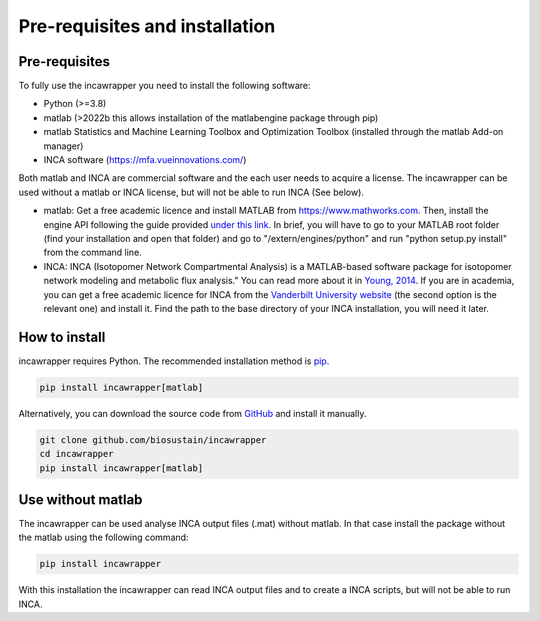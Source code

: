 Pre-requisites and installation
===============================

Pre-requisites
----------------
To fully use the incawrapper you need to install the following software:

* Python (>=3.8)
* matlab (>2022b this allows installation of the matlabengine package through pip)
* matlab Statistics and Machine Learning Toolbox and Optimization Toolbox (installed through the matlab Add-on manager)
* INCA software (https://mfa.vueinnovations.com/)

Both matlab and INCA are commercial software and the each user needs to acquire a license. The incawrapper can be used without a matlab or INCA license, but will not be able to run INCA (See below).

* matlab: Get a free academic licence and install MATLAB from https://www.mathworks.com. Then, install the engine API following the guide provided `under this link <https://www.mathworks.com/help/matlab/matlab_external/install-the-matlab-engine-for-python.html>`_. In brief, you will have to go to your MATLAB root folder (find your installation and open that folder) and go to "/extern/engines/python" and run "python setup.py install" from the command line.
* INCA: INCA (Isotopomer Network Compartmental Analysis) is a MATLAB-based software package for isotopomer network modeling and metabolic flux analysis." You can read more about it in `Young, 2014 <https://www.ncbi.nlm.nih.gov/pmc/articles/PMC3998137/pdf/btu015.pdf>`_. If you are in academia, you can get a free academic licence for INCA from the `Vanderbilt University website <https://mfa.vueinnovations.com/>`_ (the second option is the relevant one) and install it. Find the path to the base directory of your INCA installation, you will need it later.

How to install
----------------
incawrapper requires Python. The recommended installation method is `pip <https://pip.pypa.io/en/stable/>`_.

.. code-block:: bash

    pip install incawrapper[matlab]

Alternatively, you can download the source code from `GitHub <github.com/biosustain/incawrapper>`_ and install it manually.

.. code-block:: bash

    git clone github.com/biosustain/incawrapper
    cd incawrapper
    pip install incawrapper[matlab]


Use without matlab
-------------------
The incawrapper can be used analyse INCA output files (.mat) without matlab. In that case install the package without the matlab using the following command:

.. code-block:: bash

    pip install incawrapper

With this installation the incawrapper can read INCA output files and to create a INCA scripts, but will not be able 
to run INCA.